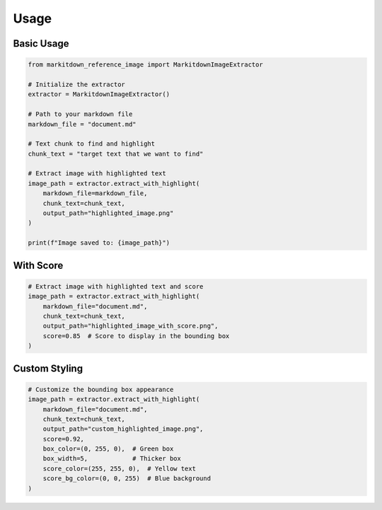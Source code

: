 Usage
=====

Basic Usage
-----------

.. code-block:: python

   from markitdown_reference_image import MarkitdownImageExtractor

   # Initialize the extractor
   extractor = MarkitdownImageExtractor()

   # Path to your markdown file
   markdown_file = "document.md"

   # Text chunk to find and highlight
   chunk_text = "target text that we want to find"

   # Extract image with highlighted text
   image_path = extractor.extract_with_highlight(
       markdown_file=markdown_file,
       chunk_text=chunk_text,
       output_path="highlighted_image.png"
   )

   print(f"Image saved to: {image_path}")

With Score
----------

.. code-block:: python

   # Extract image with highlighted text and score
   image_path = extractor.extract_with_highlight(
       markdown_file="document.md",
       chunk_text=chunk_text,
       output_path="highlighted_image_with_score.png",
       score=0.85  # Score to display in the bounding box
   )

Custom Styling
--------------

.. code-block:: python

   # Customize the bounding box appearance
   image_path = extractor.extract_with_highlight(
       markdown_file="document.md",
       chunk_text=chunk_text,
       output_path="custom_highlighted_image.png",
       score=0.92,
       box_color=(0, 255, 0),  # Green box
       box_width=5,            # Thicker box
       score_color=(255, 255, 0),  # Yellow text
       score_bg_color=(0, 0, 255)  # Blue background
   )
